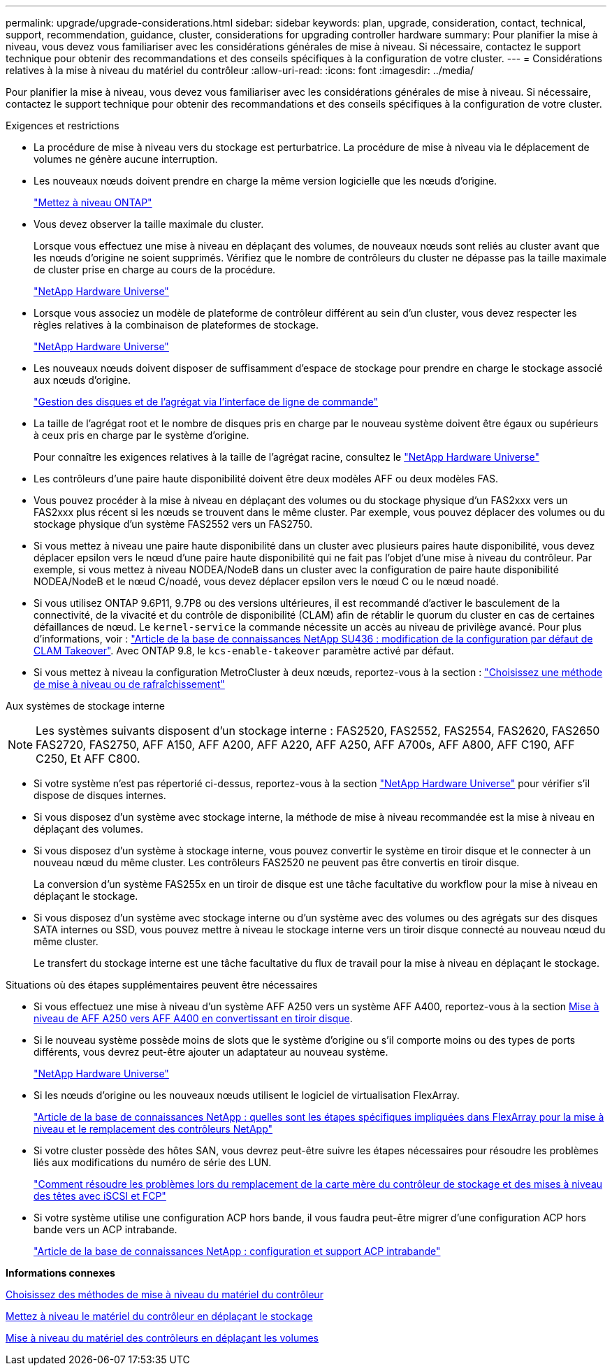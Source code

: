 ---
permalink: upgrade/upgrade-considerations.html 
sidebar: sidebar 
keywords: plan, upgrade, consideration, contact, technical, support, recommendation, guidance, cluster, considerations for upgrading controller hardware 
summary: Pour planifier la mise à niveau, vous devez vous familiariser avec les considérations générales de mise à niveau. Si nécessaire, contactez le support technique pour obtenir des recommandations et des conseils spécifiques à la configuration de votre cluster. 
---
= Considérations relatives à la mise à niveau du matériel du contrôleur
:allow-uri-read: 
:icons: font
:imagesdir: ../media/


[role="lead"]
Pour planifier la mise à niveau, vous devez vous familiariser avec les considérations générales de mise à niveau. Si nécessaire, contactez le support technique pour obtenir des recommandations et des conseils spécifiques à la configuration de votre cluster.

Exigences et restrictions

* La procédure de mise à niveau vers du stockage est perturbatrice. La procédure de mise à niveau via le déplacement de volumes ne génère aucune interruption.
* Les nouveaux nœuds doivent prendre en charge la même version logicielle que les nœuds d'origine.
+
link:https://docs.netapp.com/us-en/ontap/upgrade/index.html["Mettez à niveau ONTAP"^]

* Vous devez observer la taille maximale du cluster.
+
Lorsque vous effectuez une mise à niveau en déplaçant des volumes, de nouveaux nœuds sont reliés au cluster avant que les nœuds d'origine ne soient supprimés. Vérifiez que le nombre de contrôleurs du cluster ne dépasse pas la taille maximale de cluster prise en charge au cours de la procédure.

+
https://hwu.netapp.com["NetApp Hardware Universe"^]

* Lorsque vous associez un modèle de plateforme de contrôleur différent au sein d'un cluster, vous devez respecter les règles relatives à la combinaison de plateformes de stockage.
+
https://hwu.netapp.com["NetApp Hardware Universe"^]

* Les nouveaux nœuds doivent disposer de suffisamment d'espace de stockage pour prendre en charge le stockage associé aux nœuds d'origine.
+
https://docs.netapp.com/us-en/ontap/disks-aggregates/index.html["Gestion des disques et de l'agrégat via l'interface de ligne de commande"^]

* La taille de l'agrégat root et le nombre de disques pris en charge par le nouveau système doivent être égaux ou supérieurs à ceux pris en charge par le système d'origine.
+
Pour connaître les exigences relatives à la taille de l'agrégat racine, consultez le https://hwu.netapp.com["NetApp Hardware Universe"^]

* Les contrôleurs d'une paire haute disponibilité doivent être deux modèles AFF ou deux modèles FAS.
* Vous pouvez procéder à la mise à niveau en déplaçant des volumes ou du stockage physique d'un FAS2xxx vers un FAS2xxx plus récent si les nœuds se trouvent dans le même cluster. Par exemple, vous pouvez déplacer des volumes ou du stockage physique d'un système FAS2552 vers un FAS2750.
* Si vous mettez à niveau une paire haute disponibilité dans un cluster avec plusieurs paires haute disponibilité, vous devez déplacer epsilon vers le nœud d'une paire haute disponibilité qui ne fait pas l'objet d'une mise à niveau du contrôleur. Par exemple, si vous mettez à niveau NODEA/NodeB dans un cluster avec la configuration de paire haute disponibilité NODEA/NodeB et le nœud C/noadé, vous devez déplacer epsilon vers le nœud C ou le nœud noadé.
* Si vous utilisez ONTAP 9.6P11, 9.7P8 ou des versions ultérieures, il est recommandé d'activer le basculement de la connectivité, de la vivacité et du contrôle de disponibilité (CLAM) afin de rétablir le quorum du cluster en cas de certaines défaillances de nœud. Le `kernel-service` la commande nécessite un accès au niveau de privilège avancé. Pour plus d'informations, voir : https://kb.netapp.com/Support_Bulletins/Customer_Bulletins/SU436["Article de la base de connaissances NetApp SU436 : modification de la configuration par défaut de CLAM Takeover"^]. Avec ONTAP 9.8, le `kcs-enable-takeover` paramètre activé par défaut.
* Si vous mettez à niveau la configuration MetroCluster à deux nœuds, reportez-vous à la section : https://docs.netapp.com/us-en/ontap-metrocluster/upgrade/concept_choosing_an_upgrade_method_mcc.html["Choisissez une méthode de mise à niveau ou de rafraîchissement"^]


Aux systèmes de stockage interne


NOTE: Les systèmes suivants disposent d'un stockage interne : FAS2520, FAS2552, FAS2554, FAS2620, FAS2650 FAS2720, FAS2750, AFF A150, AFF A200, AFF A220, AFF A250, AFF A700s, AFF A800, AFF C190, AFF C250, Et AFF C800.

* Si votre système n'est pas répertorié ci-dessus, reportez-vous à la section https://hwu.netapp.com["NetApp Hardware Universe"^] pour vérifier s'il dispose de disques internes.
* Si vous disposez d'un système avec stockage interne, la méthode de mise à niveau recommandée est la mise à niveau en déplaçant des volumes.
* Si vous disposez d'un système à stockage interne, vous pouvez convertir le système en tiroir disque et le connecter à un nouveau nœud du même cluster. Les contrôleurs FAS2520 ne peuvent pas être convertis en tiroir disque.
+
La conversion d'un système FAS255x en un tiroir de disque est une tâche facultative du workflow pour la mise à niveau en déplaçant le stockage.

* Si vous disposez d'un système avec stockage interne ou d'un système avec des volumes ou des agrégats sur des disques SATA internes ou SSD, vous pouvez mettre à niveau le stockage interne vers un tiroir disque connecté au nouveau nœud du même cluster.
+
Le transfert du stockage interne est une tâche facultative du flux de travail pour la mise à niveau en déplaçant le stockage.



Situations où des étapes supplémentaires peuvent être nécessaires

* Si vous effectuez une mise à niveau d'un système AFF A250 vers un système AFF A400, reportez-vous à la section xref:upgrade-aff_a250_to_aff_a400_ndu_upgrade_workflow.adoc[Mise à niveau de AFF A250 vers AFF A400 en convertissant en tiroir disque].
* Si le nouveau système possède moins de slots que le système d'origine ou s'il comporte moins ou des types de ports différents, vous devrez peut-être ajouter un adaptateur au nouveau système.
+
https://hwu.netapp.com["NetApp Hardware Universe"^]

* Si les nœuds d'origine ou les nouveaux nœuds utilisent le logiciel de virtualisation FlexArray.
+
https://kb.netapp.com/Advice_and_Troubleshooting/Data_Storage_Systems/V_Series/What_are_the_specific_steps_involved_in_FlexArray_for_NetApp_controller_upgrades%2F%2Freplacements%3F["Article de la base de connaissances NetApp : quelles sont les étapes spécifiques impliquées dans FlexArray pour la mise à niveau et le remplacement des contrôleurs NetApp"^]

* Si votre cluster possède des hôtes SAN, vous devrez peut-être suivre les étapes nécessaires pour résoudre les problèmes liés aux modifications du numéro de série des LUN.
+
https://kb.netapp.com/Advice_and_Troubleshooting/Data_Storage_Systems/FlexPod_with_Infrastructure_Automation/resolve_issues_during_storage_controller_motherboard_replacement_and_head_upgrades_with_iSCSI_and_FCP["Comment résoudre les problèmes lors du remplacement de la carte mère du contrôleur de stockage et des mises à niveau des têtes avec iSCSI et FCP"^]

* Si votre système utilise une configuration ACP hors bande, il vous faudra peut-être migrer d'une configuration ACP hors bande vers un ACP intrabande.
+
https://kb.netapp.com/Advice_and_Troubleshooting/Data_Storage_Systems/FAS_Systems/In-Band_ACP_Setup_and_Support["Article de la base de connaissances NetApp : configuration et support ACP intrabande"^]



*Informations connexes*

xref:upgrade-methods.adoc[Choisissez des méthodes de mise à niveau du matériel du contrôleur]

xref:upgrade-by-moving-storage-parent.adoc[Mettez à niveau le matériel du contrôleur en déplaçant le stockage]

xref:upgrade-by-moving-volumes-parent.adoc[Mise à niveau du matériel des contrôleurs en déplaçant les volumes]

